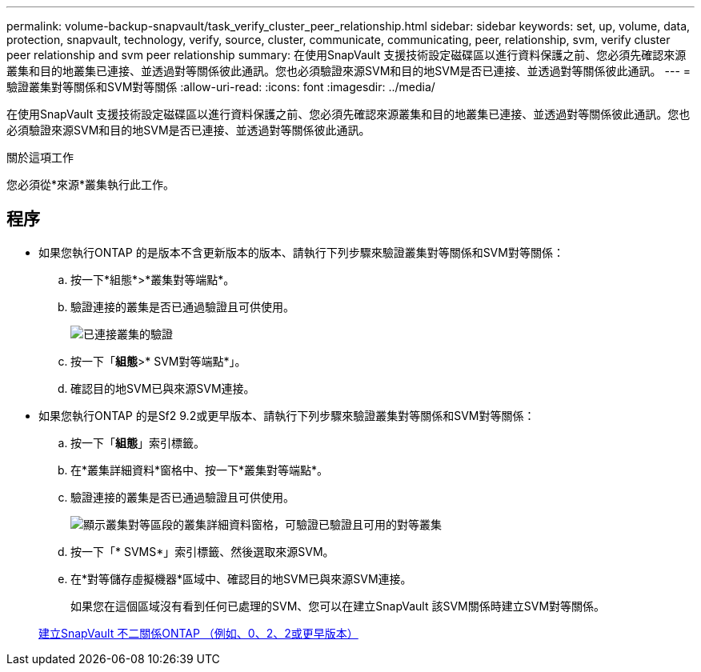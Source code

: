 ---
permalink: volume-backup-snapvault/task_verify_cluster_peer_relationship.html 
sidebar: sidebar 
keywords: set, up, volume, data, protection, snapvault, technology, verify, source, cluster, communicate, communicating, peer, relationship, svm, verify cluster peer relationship and svm peer relationship 
summary: 在使用SnapVault 支援技術設定磁碟區以進行資料保護之前、您必須先確認來源叢集和目的地叢集已連接、並透過對等關係彼此通訊。您也必須驗證來源SVM和目的地SVM是否已連接、並透過對等關係彼此通訊。 
---
= 驗證叢集對等關係和SVM對等關係
:allow-uri-read: 
:icons: font
:imagesdir: ../media/


[role="lead"]
在使用SnapVault 支援技術設定磁碟區以進行資料保護之前、您必須先確認來源叢集和目的地叢集已連接、並透過對等關係彼此通訊。您也必須驗證來源SVM和目的地SVM是否已連接、並透過對等關係彼此通訊。

.關於這項工作
您必須從*來源*叢集執行此工作。



== 程序

* 如果您執行ONTAP 的是版本不含更新版本的版本、請執行下列步驟來驗證叢集對等關係和SVM對等關係：
+
.. 按一下*組態*>*叢集對等端點*。
.. 驗證連接的叢集是否已通過驗證且可供使用。
+
image::../media/cluster_pper_930_backup.gif[已連接叢集的驗證]

.. 按一下「*組態*>* SVM對等端點*」。
.. 確認目的地SVM已與來源SVM連接。


* 如果您執行ONTAP 的是Sf2 9.2或更早版本、請執行下列步驟來驗證叢集對等關係和SVM對等關係：
+
.. 按一下「*組態*」索引標籤。
.. 在*叢集詳細資料*窗格中、按一下*叢集對等端點*。
.. 驗證連接的叢集是否已通過驗證且可供使用。
+
image::../media/cluster_peer_health_backup.gif[顯示叢集對等區段的叢集詳細資料窗格，可驗證已驗證且可用的對等叢集]

.. 按一下「* SVMS*」索引標籤、然後選取來源SVM。
.. 在*對等儲存虛擬機器*區域中、確認目的地SVM已與來源SVM連接。
+
如果您在這個區域沒有看到任何已處理的SVM、您可以在建立SnapVault 該SVM關係時建立SVM對等關係。



+
xref:task_creating_snapvault_relationship_92_earlier.adoc[建立SnapVault 不二關係ONTAP （例如、0、2、2或更早版本）]


